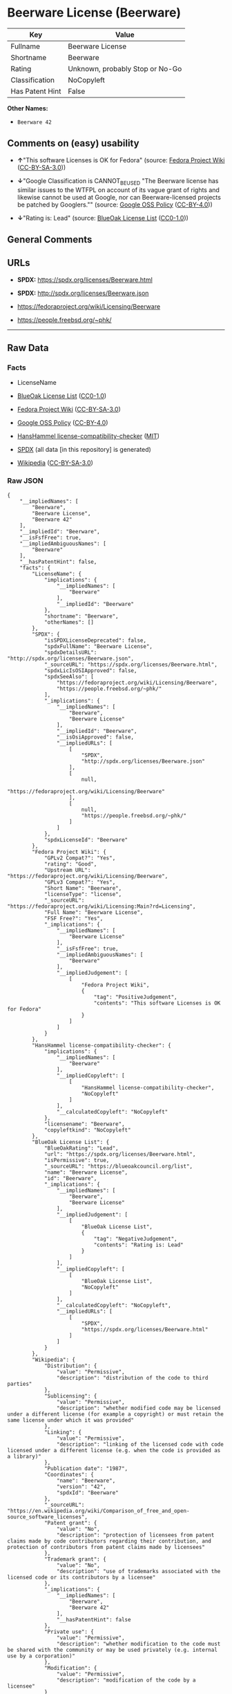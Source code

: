 * Beerware License (Beerware)
| Key             | Value                           |
|-----------------+---------------------------------|
| Fullname        | Beerware License                |
| Shortname       | Beerware                        |
| Rating          | Unknown, probably Stop or No-Go |
| Classification  | NoCopyleft                      |
| Has Patent Hint | False                           |

*Other Names:*

- =Beerware 42=

** Comments on (easy) usability

- *↑*"This software Licenses is OK for Fedora" (source:
  [[https://fedoraproject.org/wiki/Licensing:Main?rd=Licensing][Fedora
  Project Wiki]]
  ([[https://creativecommons.org/licenses/by-sa/3.0/legalcode][CC-BY-SA-3.0]]))

- *↓*"Google Classification is CANNOT_BE_USED "The Beerware license has
  similar issues to the WTFPL on account of its vague grant of rights
  and likewise cannot be used at Google, nor can Beerware-licensed
  projects be patched by Googlers."" (source:
  [[https://opensource.google.com/docs/thirdparty/licenses/][Google OSS
  Policy]]
  ([[https://creativecommons.org/licenses/by/4.0/legalcode][CC-BY-4.0]]))

- *↓*"Rating is: Lead" (source:
  [[https://blueoakcouncil.org/list][BlueOak License List]]
  ([[https://raw.githubusercontent.com/blueoakcouncil/blue-oak-list-npm-package/master/LICENSE][CC0-1.0]]))

** General Comments

** URLs

- *SPDX:* https://spdx.org/licenses/Beerware.html

- *SPDX:* http://spdx.org/licenses/Beerware.json

- https://fedoraproject.org/wiki/Licensing/Beerware

- https://people.freebsd.org/~phk/

--------------

** Raw Data
*** Facts

- LicenseName

- [[https://blueoakcouncil.org/list][BlueOak License List]]
  ([[https://raw.githubusercontent.com/blueoakcouncil/blue-oak-list-npm-package/master/LICENSE][CC0-1.0]])

- [[https://fedoraproject.org/wiki/Licensing:Main?rd=Licensing][Fedora
  Project Wiki]]
  ([[https://creativecommons.org/licenses/by-sa/3.0/legalcode][CC-BY-SA-3.0]])

- [[https://opensource.google.com/docs/thirdparty/licenses/][Google OSS
  Policy]]
  ([[https://creativecommons.org/licenses/by/4.0/legalcode][CC-BY-4.0]])

- [[https://github.com/HansHammel/license-compatibility-checker/blob/master/lib/licenses.json][HansHammel
  license-compatibility-checker]]
  ([[https://github.com/HansHammel/license-compatibility-checker/blob/master/LICENSE][MIT]])

- [[https://spdx.org/licenses/Beerware.html][SPDX]] (all data [in this
  repository] is generated)

- [[https://en.wikipedia.org/wiki/Comparison_of_free_and_open-source_software_licenses][Wikipedia]]
  ([[https://creativecommons.org/licenses/by-sa/3.0/legalcode][CC-BY-SA-3.0]])

*** Raw JSON
#+BEGIN_EXAMPLE
  {
      "__impliedNames": [
          "Beerware",
          "Beerware License",
          "Beerware 42"
      ],
      "__impliedId": "Beerware",
      "__isFsfFree": true,
      "__impliedAmbiguousNames": [
          "Beerware"
      ],
      "__hasPatentHint": false,
      "facts": {
          "LicenseName": {
              "implications": {
                  "__impliedNames": [
                      "Beerware"
                  ],
                  "__impliedId": "Beerware"
              },
              "shortname": "Beerware",
              "otherNames": []
          },
          "SPDX": {
              "isSPDXLicenseDeprecated": false,
              "spdxFullName": "Beerware License",
              "spdxDetailsURL": "http://spdx.org/licenses/Beerware.json",
              "_sourceURL": "https://spdx.org/licenses/Beerware.html",
              "spdxLicIsOSIApproved": false,
              "spdxSeeAlso": [
                  "https://fedoraproject.org/wiki/Licensing/Beerware",
                  "https://people.freebsd.org/~phk/"
              ],
              "_implications": {
                  "__impliedNames": [
                      "Beerware",
                      "Beerware License"
                  ],
                  "__impliedId": "Beerware",
                  "__isOsiApproved": false,
                  "__impliedURLs": [
                      [
                          "SPDX",
                          "http://spdx.org/licenses/Beerware.json"
                      ],
                      [
                          null,
                          "https://fedoraproject.org/wiki/Licensing/Beerware"
                      ],
                      [
                          null,
                          "https://people.freebsd.org/~phk/"
                      ]
                  ]
              },
              "spdxLicenseId": "Beerware"
          },
          "Fedora Project Wiki": {
              "GPLv2 Compat?": "Yes",
              "rating": "Good",
              "Upstream URL": "https://fedoraproject.org/wiki/Licensing/Beerware",
              "GPLv3 Compat?": "Yes",
              "Short Name": "Beerware",
              "licenseType": "license",
              "_sourceURL": "https://fedoraproject.org/wiki/Licensing:Main?rd=Licensing",
              "Full Name": "Beerware License",
              "FSF Free?": "Yes",
              "_implications": {
                  "__impliedNames": [
                      "Beerware License"
                  ],
                  "__isFsfFree": true,
                  "__impliedAmbiguousNames": [
                      "Beerware"
                  ],
                  "__impliedJudgement": [
                      [
                          "Fedora Project Wiki",
                          {
                              "tag": "PositiveJudgement",
                              "contents": "This software Licenses is OK for Fedora"
                          }
                      ]
                  ]
              }
          },
          "HansHammel license-compatibility-checker": {
              "implications": {
                  "__impliedNames": [
                      "Beerware"
                  ],
                  "__impliedCopyleft": [
                      [
                          "HansHammel license-compatibility-checker",
                          "NoCopyleft"
                      ]
                  ],
                  "__calculatedCopyleft": "NoCopyleft"
              },
              "licensename": "Beerware",
              "copyleftkind": "NoCopyleft"
          },
          "BlueOak License List": {
              "BlueOakRating": "Lead",
              "url": "https://spdx.org/licenses/Beerware.html",
              "isPermissive": true,
              "_sourceURL": "https://blueoakcouncil.org/list",
              "name": "Beerware License",
              "id": "Beerware",
              "_implications": {
                  "__impliedNames": [
                      "Beerware",
                      "Beerware License"
                  ],
                  "__impliedJudgement": [
                      [
                          "BlueOak License List",
                          {
                              "tag": "NegativeJudgement",
                              "contents": "Rating is: Lead"
                          }
                      ]
                  ],
                  "__impliedCopyleft": [
                      [
                          "BlueOak License List",
                          "NoCopyleft"
                      ]
                  ],
                  "__calculatedCopyleft": "NoCopyleft",
                  "__impliedURLs": [
                      [
                          "SPDX",
                          "https://spdx.org/licenses/Beerware.html"
                      ]
                  ]
              }
          },
          "Wikipedia": {
              "Distribution": {
                  "value": "Permissive",
                  "description": "distribution of the code to third parties"
              },
              "Sublicensing": {
                  "value": "Permissive",
                  "description": "whether modified code may be licensed under a different license (for example a copyright) or must retain the same license under which it was provided"
              },
              "Linking": {
                  "value": "Permissive",
                  "description": "linking of the licensed code with code licensed under a different license (e.g. when the code is provided as a library)"
              },
              "Publication date": "1987",
              "Coordinates": {
                  "name": "Beerware",
                  "version": "42",
                  "spdxId": "Beerware"
              },
              "_sourceURL": "https://en.wikipedia.org/wiki/Comparison_of_free_and_open-source_software_licenses",
              "Patent grant": {
                  "value": "No",
                  "description": "protection of licensees from patent claims made by code contributors regarding their contribution, and protection of contributors from patent claims made by licensees"
              },
              "Trademark grant": {
                  "value": "No",
                  "description": "use of trademarks associated with the licensed code or its contributors by a licensee"
              },
              "_implications": {
                  "__impliedNames": [
                      "Beerware",
                      "Beerware 42"
                  ],
                  "__hasPatentHint": false
              },
              "Private use": {
                  "value": "Permissive",
                  "description": "whether modification to the code must be shared with the community or may be used privately (e.g. internal use by a corporation)"
              },
              "Modification": {
                  "value": "Permissive",
                  "description": "modification of the code by a licensee"
              }
          },
          "Google OSS Policy": {
              "rating": "CANNOT_BE_USED",
              "_sourceURL": "https://opensource.google.com/docs/thirdparty/licenses/",
              "id": "Beerware",
              "_implications": {
                  "__impliedNames": [
                      "Beerware"
                  ],
                  "__impliedJudgement": [
                      [
                          "Google OSS Policy",
                          {
                              "tag": "NegativeJudgement",
                              "contents": "Google Classification is CANNOT_BE_USED \"The Beerware license has similar issues to the WTFPL on account of its vague grant of rights and likewise cannot be used at Google, nor can Beerware-licensed projects be patched by Googlers.\""
                          }
                      ]
                  ]
              },
              "description": "The Beerware license has similar issues to the WTFPL on account of its vague grant of rights and likewise cannot be used at Google, nor can Beerware-licensed projects be patched by Googlers."
          }
      },
      "__impliedJudgement": [
          [
              "BlueOak License List",
              {
                  "tag": "NegativeJudgement",
                  "contents": "Rating is: Lead"
              }
          ],
          [
              "Fedora Project Wiki",
              {
                  "tag": "PositiveJudgement",
                  "contents": "This software Licenses is OK for Fedora"
              }
          ],
          [
              "Google OSS Policy",
              {
                  "tag": "NegativeJudgement",
                  "contents": "Google Classification is CANNOT_BE_USED \"The Beerware license has similar issues to the WTFPL on account of its vague grant of rights and likewise cannot be used at Google, nor can Beerware-licensed projects be patched by Googlers.\""
              }
          ]
      ],
      "__impliedCopyleft": [
          [
              "BlueOak License List",
              "NoCopyleft"
          ],
          [
              "HansHammel license-compatibility-checker",
              "NoCopyleft"
          ]
      ],
      "__calculatedCopyleft": "NoCopyleft",
      "__isOsiApproved": false,
      "__impliedURLs": [
          [
              "SPDX",
              "https://spdx.org/licenses/Beerware.html"
          ],
          [
              "SPDX",
              "http://spdx.org/licenses/Beerware.json"
          ],
          [
              null,
              "https://fedoraproject.org/wiki/Licensing/Beerware"
          ],
          [
              null,
              "https://people.freebsd.org/~phk/"
          ]
      ]
  }
#+END_EXAMPLE

*** Dot Cluster Graph
[[../dot/Beerware.svg]]
